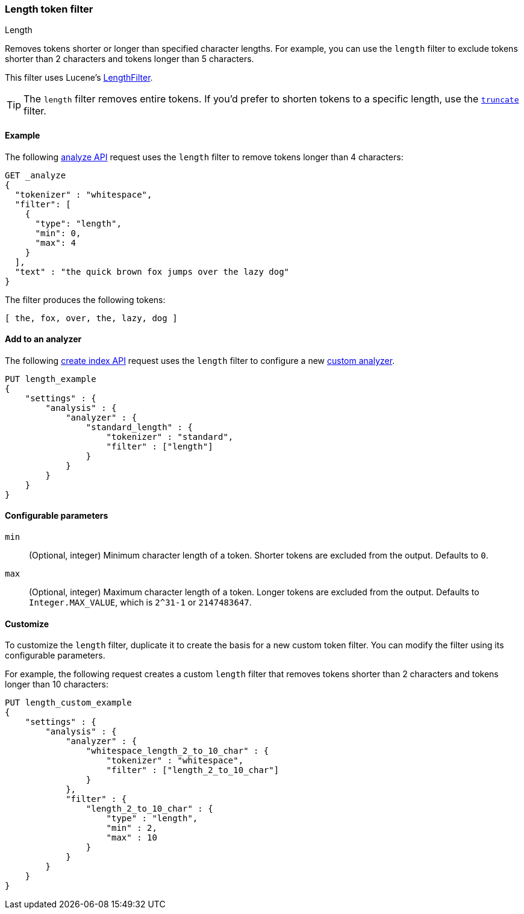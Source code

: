 [[analysis-length-tokenfilter]]
=== Length token filter
++++
<titleabbrev>Length</titleabbrev>
++++

Removes tokens shorter or longer than specified character lengths.
For example, you can use the `length` filter to exclude tokens shorter than 2
characters and tokens longer than 5 characters.

This filter uses Lucene's
https://lucene.apache.org/core/{lucene_version_path}/analyzers-common/org/apache/lucene/analysis/miscellaneous/LengthFilter.html[LengthFilter].

[TIP]
====
The `length` filter removes entire tokens. If you'd prefer to shorten tokens to
a specific length, use the <<analysis-truncate-tokenfilter,`truncate`>> filter.
====

[[analysis-length-tokenfilter-analyze-ex]]
==== Example

The following <<indices-analyze,analyze API>> request uses the `length`
filter to remove tokens longer than 4 characters:

[source,console]
--------------------------------------------------
GET _analyze
{
  "tokenizer" : "whitespace",
  "filter": [
    { 
      "type": "length",
      "min": 0,
      "max": 4
    }
  ],
  "text" : "the quick brown fox jumps over the lazy dog"
}
--------------------------------------------------

The filter produces the following tokens:

[source,text]
--------------------------------------------------
[ the, fox, over, the, lazy, dog ]
--------------------------------------------------

/////////////////////
[source,console-result]
--------------------------------------------------
{
  "tokens" : [
    {
      "token" : "the",
      "start_offset" : 0,
      "end_offset" : 3,
      "type" : "word",
      "position" : 0
    },
    {
      "token" : "fox",
      "start_offset" : 16,
      "end_offset" : 19,
      "type" : "word",
      "position" : 3
    },
    {
      "token" : "over",
      "start_offset" : 26,
      "end_offset" : 30,
      "type" : "word",
      "position" : 5
    },
    {
      "token" : "the",
      "start_offset" : 31,
      "end_offset" : 34,
      "type" : "word",
      "position" : 6
    },
    {
      "token" : "lazy",
      "start_offset" : 35,
      "end_offset" : 39,
      "type" : "word",
      "position" : 7
    },
    {
      "token" : "dog",
      "start_offset" : 40,
      "end_offset" : 43,
      "type" : "word",
      "position" : 8
    }
  ]
}
--------------------------------------------------
/////////////////////

[[analysis-length-tokenfilter-analyzer-ex]]
==== Add to an analyzer

The following <<indices-create-index,create index API>> request uses the
`length` filter to configure a new 
<<analysis-custom-analyzer,custom analyzer>>.

[source,console]
--------------------------------------------------
PUT length_example
{
    "settings" : {
        "analysis" : {
            "analyzer" : {
                "standard_length" : {
                    "tokenizer" : "standard",
                    "filter" : ["length"]
                }
            }
        }
    }
}
--------------------------------------------------

[[analysis-length-tokenfilter-configure-parms]]
==== Configurable parameters

`min`::
(Optional, integer)
Minimum character length of a token. Shorter tokens are excluded from the
output. Defaults to `0`.

`max`::
(Optional, integer)
Maximum character length of a token. Longer tokens are excluded from the output.
Defaults to `Integer.MAX_VALUE`, which is `2^31-1` or `2147483647`.

[[analysis-length-tokenfilter-customize]]
==== Customize

To customize the `length` filter, duplicate it to create the basis
for a new custom token filter. You can modify the filter using its configurable
parameters.

For example, the following request creates a custom `length` filter that removes
tokens shorter than 2 characters and tokens longer than 10 characters:

[source,console]
--------------------------------------------------
PUT length_custom_example
{
    "settings" : {
        "analysis" : {
            "analyzer" : {
                "whitespace_length_2_to_10_char" : {
                    "tokenizer" : "whitespace",
                    "filter" : ["length_2_to_10_char"]
                }
            },
            "filter" : {
                "length_2_to_10_char" : {
                    "type" : "length",
                    "min" : 2,
                    "max" : 10
                }
            }
        }
    }
}
--------------------------------------------------
